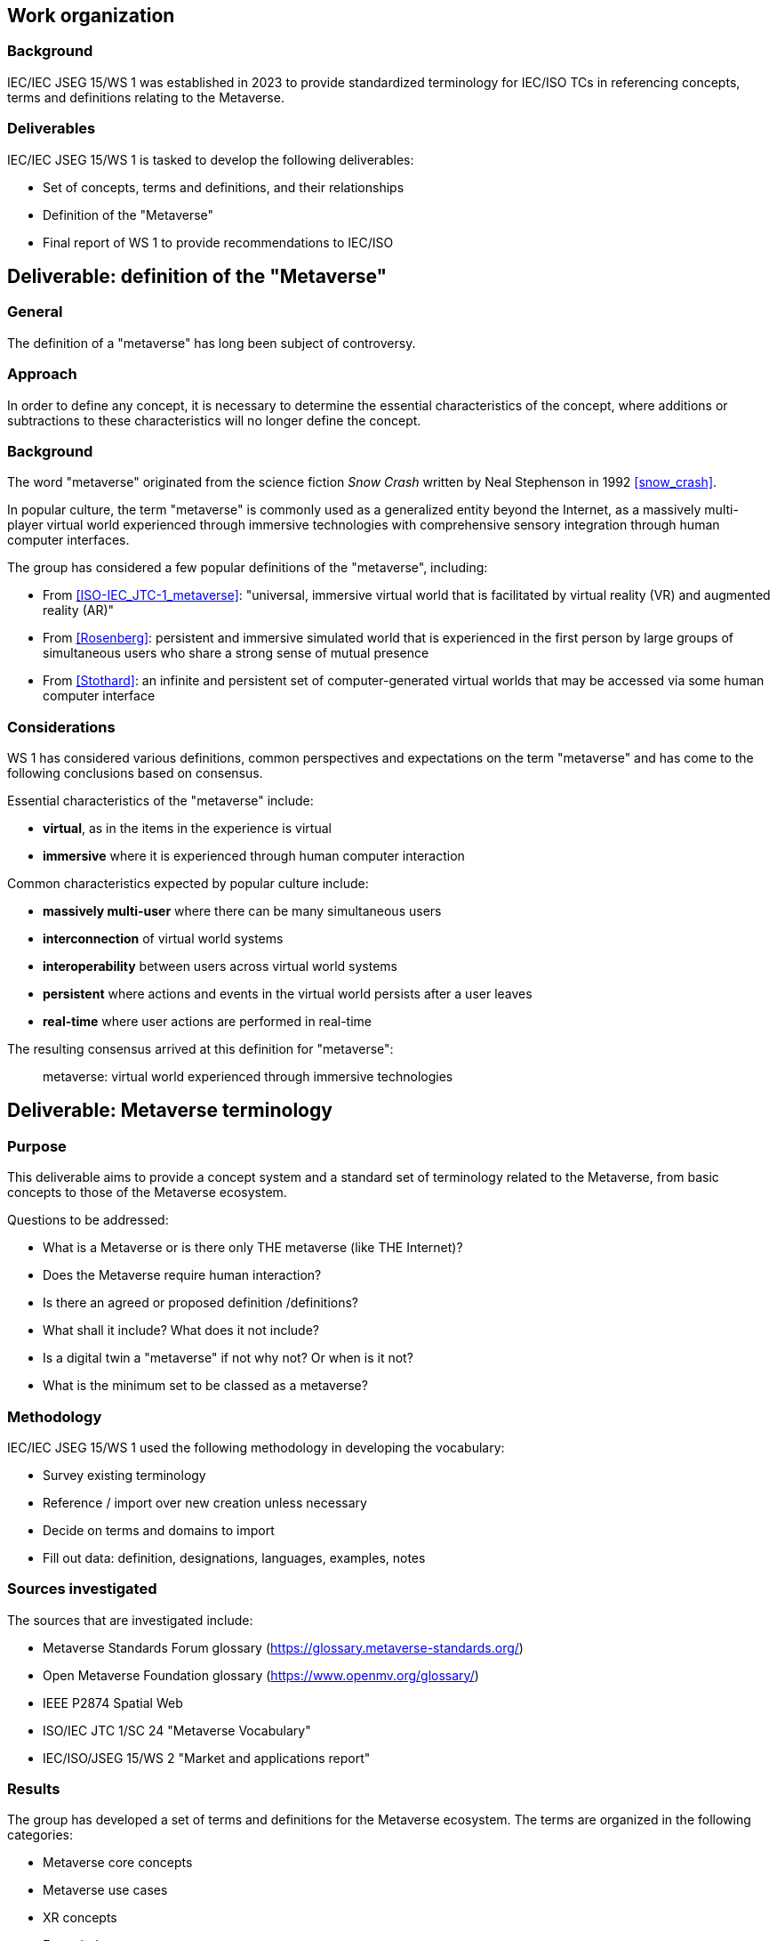 
== Work organization

=== Background

IEC/IEC JSEG 15/WS 1 was established in 2023 to provide standardized terminology
for IEC/ISO TCs in referencing concepts, terms and definitions relating to the
Metaverse.



=== Deliverables

IEC/IEC JSEG 15/WS 1 is tasked to develop the following deliverables:

* Set of concepts, terms and definitions, and their relationships
* Definition of the "Metaverse"
* Final report of WS 1 to provide recommendations to IEC/ISO


== Deliverable: definition of the "Metaverse"

=== General

The definition of a "metaverse" has long been subject of controversy.

=== Approach

In order to define any concept, it is necessary to determine the essential
characteristics of the concept, where additions or subtractions to these
characteristics will no longer define the concept.

=== Background

The word "metaverse" originated from the science fiction _Snow Crash_ written by
Neal Stephenson in 1992 <<snow_crash>>.

In popular culture, the term "metaverse" is commonly used as a generalized
entity beyond the Internet, as a massively multi-player virtual world
experienced through immersive technologies with comprehensive sensory
integration through human computer interfaces.

The group has considered a few popular definitions of the "metaverse",
including:

* From <<ISO-IEC_JTC-1_metaverse>>: "universal, immersive virtual world that is
facilitated by virtual reality (VR) and augmented reality (AR)"

* From <<Rosenberg>>: persistent and immersive simulated world that is
experienced in the first person by large groups of simultaneous users who share
a strong sense of mutual presence

* From <<Stothard>>: an infinite and persistent set of computer-generated
virtual worlds that may be accessed via some human computer interface

=== Considerations

WS 1 has considered various definitions, common perspectives
and expectations on the term "metaverse" and has come to the following
conclusions based on consensus.

Essential characteristics of the "metaverse" include:

* *virtual*, as in the items in the experience is virtual
* *immersive* where it is experienced through human computer interaction

Common characteristics expected by popular culture include:

* *massively multi-user* where there can be many simultaneous users
* *interconnection* of virtual world systems
* *interoperability* between users across virtual world systems
* *persistent* where actions and events in the virtual world persists
after a user leaves
* *real-time* where user actions are performed in real-time

The resulting consensus arrived at this definition for "metaverse":

____
metaverse: virtual world experienced through immersive technologies
____



== Deliverable: Metaverse terminology

=== Purpose

This deliverable aims to provide a concept system and a standard set of
terminology related to the Metaverse, from basic concepts to those of
the Metaverse ecosystem.


Questions to be addressed:

* What is a Metaverse or is there only THE metaverse (like THE Internet)?
* Does the Metaverse require human interaction?
* Is there an agreed or proposed definition /definitions?
* What shall it include? What does it not include?
* Is a digital twin a "metaverse" if not why not? Or when is it not?
* What is the minimum set to be classed as a metaverse?


=== Methodology

IEC/IEC JSEG 15/WS 1 used the following methodology in developing the
vocabulary:

* Survey existing terminology
* Reference / import over new creation unless necessary
* Decide on terms and domains to import
* Fill out data: definition, designations, languages, examples, notes

=== Sources investigated

The sources that are investigated include:

* Metaverse Standards Forum glossary (https://glossary.metaverse-standards.org/)
* Open Metaverse Foundation glossary (https://www.openmv.org/glossary/)
* IEEE P2874 Spatial Web
* ISO/IEC JTC 1/SC 24 "Metaverse Vocabulary"
* IEC/ISO/JSEG 15/WS 2 "Market and applications report"


=== Results

The group has developed a set of terms and definitions for the Metaverse
ecosystem. The terms are organized in the following categories:

* Metaverse core concepts
* Metaverse use cases
* XR concepts
* Extended metaverse concepts
* Governance

The terms and definitions are provided in a separate document.


== Recommendations

=== General

The group recommends the following:

* The definition of the "metaverse" should be adopted by IEC/ISO TCs and publications
* The Metaverse terminology provided should be adopted by IEC/ISO TCs

